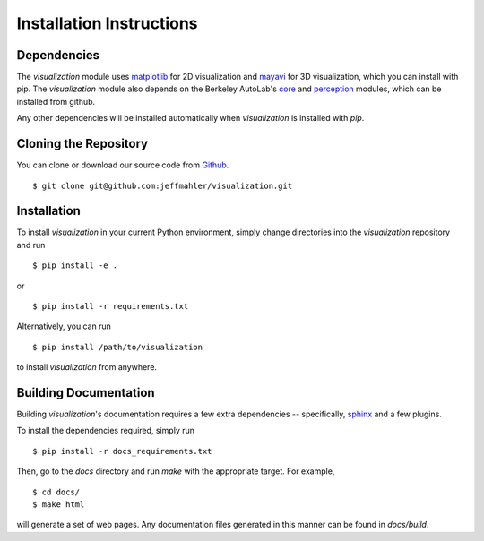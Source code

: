 Installation Instructions
=========================

Dependencies
~~~~~~~~~~~~
The `visualization` module uses `matplotlib`_ for 2D visualization
and `mayavi`_ for 3D visualization, which you can install with pip.
The `visualization` module also depends on the Berkeley AutoLab's `core`_ and
`perception`_ modules, which can be installed from github.

.. _matplotlib: http://www.matplotlib.org/
.. _mayavi: http://docs.enthought.com/mayavi/mayavi/
.. _core: https://github.com/mmatl/core
.. _perception: https://github.com/mmatl/perception

Any other dependencies will be installed automatically when `visualization` is
installed with `pip`.

Cloning the Repository
~~~~~~~~~~~~~~~~~~~~~~
You can clone or download our source code from `Github`_. ::

    $ git clone git@github.com:jeffmahler/visualization.git

.. _Github: https://github.com/jeffmahler/visualization

Installation
~~~~~~~~~~~~
To install `visualization` in your current Python environment, simply
change directories into the `visualization` repository and run ::

    $ pip install -e .

or ::

    $ pip install -r requirements.txt

Alternatively, you can run ::

    $ pip install /path/to/visualization

to install `visualization` from anywhere.

Building Documentation
~~~~~~~~~~~~~~~~~~~~~~
Building `visualization`'s documentation requires a few extra dependencies --
specifically, `sphinx`_ and a few plugins.

.. _sphinx: http://www.sphinx-doc.org/en/1.4.8/

To install the dependencies required, simply run ::

    $ pip install -r docs_requirements.txt

Then, go to the `docs` directory and run `make` with the appropriate target.
For example, ::

    $ cd docs/
    $ make html

will generate a set of web pages. Any documentation files
generated in this manner can be found in `docs/build`.

